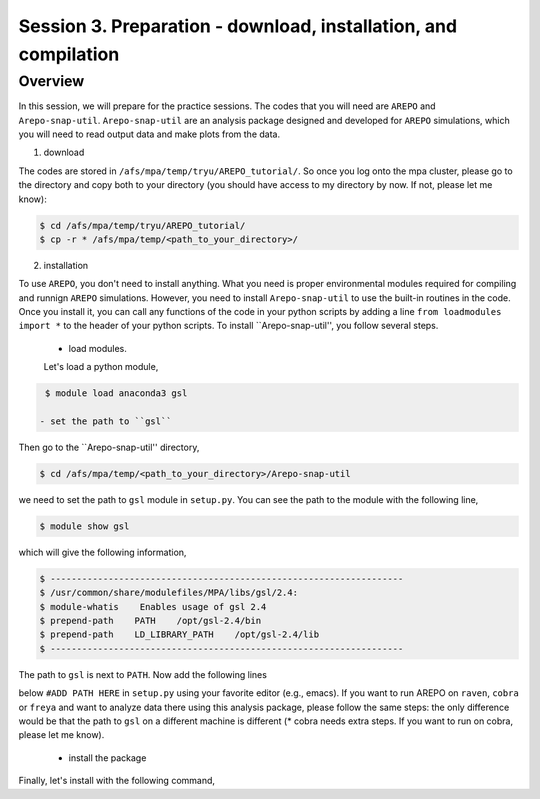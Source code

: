 .. _Session3:

************************************************************************************
Session 3. Preparation - download, installation, and compilation
************************************************************************************

Overview
================================================================
In this session, we will prepare for the practice sessions. The codes that you will need are ``AREPO`` and ``Arepo-snap-util``.
``Arepo-snap-util`` are an analysis package designed and developed for ``AREPO`` simulations, which you will need to read output data and make plots from the data.

1) download

The codes are stored in ``/afs/mpa/temp/tryu/AREPO_tutorial/``. So once you log onto the mpa cluster, please go to the directory and copy both to your directory (you should have access to my directory by now. If not, please let me know):

.. code-block:: console

   $ cd /afs/mpa/temp/tryu/AREPO_tutorial/
   $ cp -r * /afs/mpa/temp/<path_to_your_directory>/
   

2) installation

To use ``AREPO``, you don't need to install anything. What you need is proper environmental modules required for compiling and runnign ``AREPO`` simulations. However, you need to install ``Arepo-snap-util`` to use the built-in routines in the code. Once you install it, you can call any functions of the code in your python scripts by adding a line ``from loadmodules import *`` to the header of your python scripts. To install ``Arepo-snap-util'', you follow several steps.

  - load modules.
  
  Let's load a python module,

.. code-block:: console

   $ module load anaconda3 gsl

  - set the path to ``gsl``
  
Then go to the ``Arepo-snap-util'' directory,

.. code-block:: console

   $ cd /afs/mpa/temp/<path_to_your_directory>/Arepo-snap-util

we need to set the path to ``gsl`` module in ``setup.py``. You can see the path to the module with the following line,

.. code-block:: console

   $ module show gsl

which will give the following information,

.. code-block:: console

   $ -------------------------------------------------------------------
   $ /usr/common/share/modulefiles/MPA/libs/gsl/2.4:
   $ module-whatis    Enables usage of gsl 2.4
   $ prepend-path    PATH    /opt/gsl-2.4/bin
   $ prepend-path    LD_LIBRARY_PATH    /opt/gsl-2.4/lib
   $ -------------------------------------------------------------------

The path to ``gsl`` is next to ``PATH``. Now add the following lines

.. code-block:: console
   $ incl_dirs = ['/opt/gsl-2.4/include']
   $ libs_dirs = ['/opt/gsl-2.4/lib']

below ``#ADD PATH HERE`` in ``setup.py`` using your favorite editor (e.g., emacs). If you want to run AREPO on ``raven``, ``cobra`` or ``freya`` and want to analyze data there using this analysis package, please follow the same steps: the only difference would be that the path to ``gsl`` on a different machine is different (* cobra needs extra steps. If you want to run on cobra, please let me know).

  - install the package
  
Finally, let's install with the following command,

.. code-block:: console
    # python3 setup.py install --user
